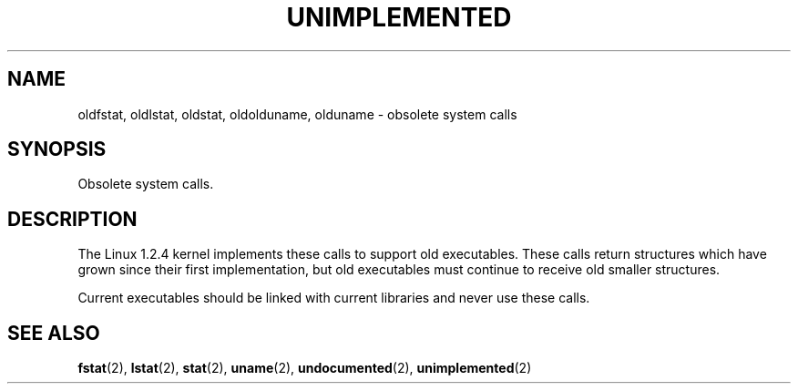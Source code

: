 .\" Hey Emacs! This file is -*- nroff -*- source.
.\"
.\" Copyright 1995 Michael Chastain (mec@shell.portal.com), 15 April 1995.
.\"
.\" This is free documentation; you can redistribute it and/or
.\" modify it under the terms of the GNU General Public License as
.\" published by the Free Software Foundation; either version 2 of
.\" the License, or (at your option) any later version.
.\"
.\" The GNU General Public License's references to "object code"
.\" and "executables" are to be interpreted as the output of any
.\" document formatting or typesetting system, including
.\" intermediate and printed output.
.\"
.\" This manual is distributed in the hope that it will be useful,
.\" but WITHOUT ANY WARRANTY; without even the implied warranty of
.\" MERCHANTABILITY or FITNESS FOR A PARTICULAR PURPOSE.  See the
.\" GNU General Public License for more details.
.\"
.\" You should have received a copy of the GNU General Public
.\" License along with this manual; if not, write to the Free
.\" Software Foundation, Inc., 675 Mass Ave, Cambridge, MA 02139,
.\" USA.
.\"
.TH UNIMPLEMENTED 2 "15 April 1995" "Linux 1.2.4" "Linux Programmer's Manual"
.SH NAME
oldfstat, oldlstat, oldstat, oldolduname, olduname \- obsolete system calls
.SH SYNOPSIS
Obsolete system calls.
.SH DESCRIPTION
The Linux 1.2.4 kernel implements these calls to support old executables.
These calls return structures which have grown since their
first implementation,
but old executables must continue to receive old smaller structures.
.PP
Current executables should be linked with current libraries and never
use these calls.
.SH "SEE ALSO"
.BR fstat "(2), "
.BR lstat "(2), "
.BR stat "(2), "
.BR uname "(2), "
.BR undocumented "(2), "
.BR unimplemented "(2)"
